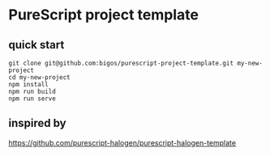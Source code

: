 * PureScript project template

** quick start
#+begin_example
git clone git@github.com:bigos/purescript-project-template.git my-new-project
cd my-new-project
npm install
npm run build
npm run serve
#+end_example

** inspired by
https://github.com/purescript-halogen/purescript-halogen-template
